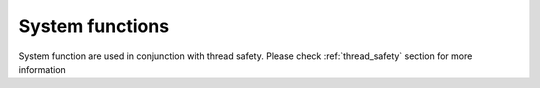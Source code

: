 .. _api_ow_sys:

System functions
================

System function are used in conjunction with thread safety.
Please check :ref:`thread_safety` section for more information

.. doxygengroup:: OW_SYS
